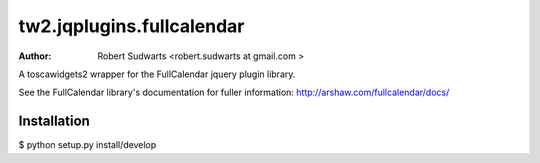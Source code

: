 tw2.jqplugins.fullcalendar
=============================

:Author:  Robert Sudwarts <robert.sudwarts at gmail.com >

A toscawidgets2 wrapper for the FullCalendar jquery plugin library.

See the FullCalendar library's documentation for fuller information:
http://arshaw.com/fullcalendar/docs/ 


Installation
--------------

$ python setup.py install/develop
 

